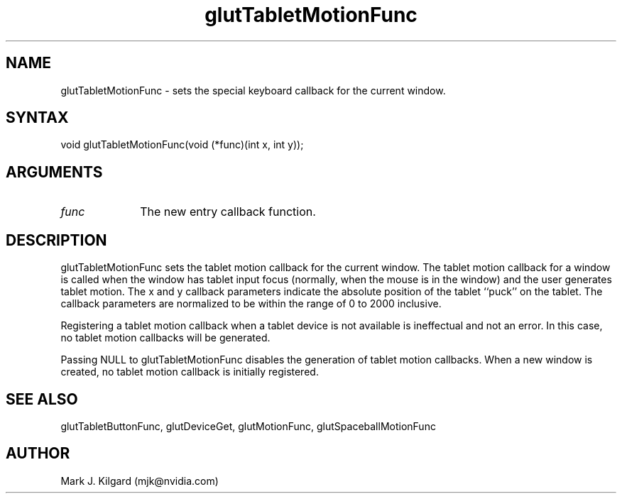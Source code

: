 .\"
.\" Copyright (c) Mark J. Kilgard, 1996.
.\"
.TH glutTabletMotionFunc 3GLUT "3.8" "GLUT" "GLUT"
.SH NAME
glutTabletMotionFunc - sets the special keyboard callback for the current window.
.SH SYNTAX
.nf
.LP
void glutTabletMotionFunc(void (*func)(int x, int y));
.fi
.SH ARGUMENTS
.IP \fIfunc\fP 1i
The new entry callback function.
.SH DESCRIPTION
glutTabletMotionFunc sets the tablet motion callback for the
current window. The tablet motion callback for a window is called when
the window has tablet input focus (normally, when the mouse is in the
window) and the user generates tablet motion. The x and y callback
parameters indicate the absolute position of the tablet ``puck'' on the
tablet. The callback parameters are normalized to be within the range of
0 to 2000 inclusive.

Registering a tablet motion callback when a tablet device is not available
is ineffectual and not an error. In this case, no tablet motion callbacks
will be generated.

Passing NULL to glutTabletMotionFunc disables the generation of
tablet motion callbacks. When a new window is created, no tablet motion
callback is initially registered.
.SH SEE ALSO
glutTabletButtonFunc, glutDeviceGet, glutMotionFunc, glutSpaceballMotionFunc
.SH AUTHOR
Mark J. Kilgard (mjk@nvidia.com)
